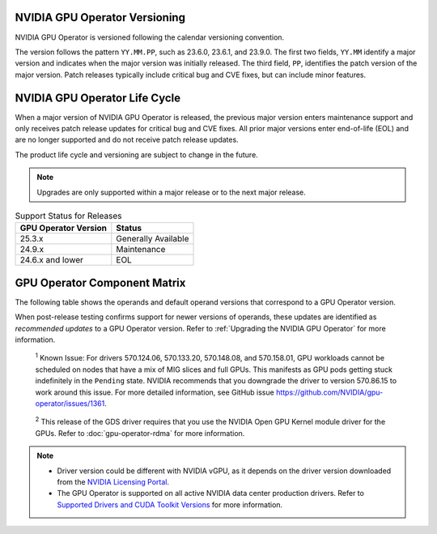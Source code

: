 .. license-header
  SPDX-FileCopyrightText: Copyright (c) 2023 NVIDIA CORPORATION & AFFILIATES. All rights reserved.
  SPDX-License-Identifier: Apache-2.0

  Licensed under the Apache License, Version 2.0 (the "License");
  you may not use this file except in compliance with the License.
  You may obtain a copy of the License at

  http://www.apache.org/licenses/LICENSE-2.0

  Unless required by applicable law or agreed to in writing, software
  distributed under the License is distributed on an "AS IS" BASIS,
  WITHOUT WARRANTIES OR CONDITIONS OF ANY KIND, either express or implied.
  See the License for the specific language governing permissions and
  limitations under the License.

.. headings # #, * *, =, -, ^, "

.. Date: September 25 2022
.. Author: ebohnhorst


.. _operator-versioning:

******************************
NVIDIA GPU Operator Versioning
******************************

NVIDIA GPU Operator is versioned following the calendar versioning convention.

The version follows the pattern ``YY.MM.PP``, such as 23.6.0, 23.6.1, and 23.9.0.
The first two fields, ``YY.MM`` identify a major version and indicates when the major version was initially released.
The third field, ``PP``, identifies the patch version of the major version.
Patch releases typically include critical bug and CVE fixes, but can include minor features.

.. _operator_life_cycle_policy:

******************************
NVIDIA GPU Operator Life Cycle
******************************

When a major version of NVIDIA GPU Operator is released, the previous major version enters maintenance support
and only receives patch release updates for critical bug and CVE fixes.
All prior major versions enter end-of-life (EOL) and are no longer supported and do not receive patch release updates.

The product life cycle and versioning are subject to change in the future.

.. note::

    Upgrades are only supported within a major release or to the next major release.

.. list-table:: Support Status for Releases
   :header-rows: 1

   * - GPU Operator Version
     - Status

   * - 25.3.x
     - Generally Available

   * - 24.9.x
     - Maintenance

   * - 24.6.x and lower
     - EOL


.. _operator-component-matrix:

*****************************
GPU Operator Component Matrix
*****************************

.. _ki: #known-issue
.. |ki| replace:: :sup:`1`
.. _gds: #gds-open-kernel
.. |gds| replace:: :sup:`2`

The following table shows the operands and default operand versions that correspond to a GPU Operator version.

When post-release testing confirms support for newer versions of operands, these updates are identified as *recommended updates* to a GPU Operator version.
Refer to :ref:`Upgrading the NVIDIA GPU Operator` for more information.

.. flat-table::
   :header-rows: 2

   * - :rspan:`1` Component
     - :cspan:`4` GPU Operator Version

   * - v25.3.4
     - v25.3.3
     - v25.3.2
     - v25.3.1
     - v25.3.0

   * - NVIDIA GPU Driver |ki|_
     - | `580.82.07 <https://docs.nvidia.com/datacenter/tesla/tesla-release-notes-580-82-07/index.html>`_ (default, rec.)
       | `580.65.06 <https://docs.nvidia.com/datacenter/tesla/tesla-release-notes-580-65-06/index.html>`_
       | `575.57.08 <https://docs.nvidia.com/datacenter/tesla/tesla-release-notes-575-57-08/index.html>`_
       | `570.172.08 <https://docs.nvidia.com/datacenter/tesla/tesla-release-notes-570-172-08/index.html>`_
       | `570.158.01 <https://docs.nvidia.com/datacenter/tesla/tesla-release-notes-570-158-01/index.html>`_
       | `570.148.08 <https://docs.nvidia.com/datacenter/tesla/tesla-release-notes-570-148-08/index.html>`_
       | `535.261.03 <https://docs.nvidia.com/datacenter/tesla/tesla-release-notes-535-261-03/index.html>`_
       | `550.163.01 <https://docs.nvidia.com/datacenter/tesla/tesla-release-notes-550-163-01/index.html>`_
       | `535.247.01 <https://docs.nvidia.com/datacenter/tesla/tesla-release-notes-535-247-01/index.html>`_ 
     - | `580.82.07 <https://docs.nvidia.com/datacenter/tesla/tesla-release-notes-580-82-07/index.html>`_ (default, rec.)
       | `580.65.06 <https://docs.nvidia.com/datacenter/tesla/tesla-release-notes-580-65-06/index.html>`_
       | `575.57.08 <https://docs.nvidia.com/datacenter/tesla/tesla-release-notes-575-57-08/index.html>`_
       | `570.172.08 <https://docs.nvidia.com/datacenter/tesla/tesla-release-notes-570-172-08/index.html>`_
       | `570.158.01 <https://docs.nvidia.com/datacenter/tesla/tesla-release-notes-570-158-01/index.html>`_
       | `570.148.08 <https://docs.nvidia.com/datacenter/tesla/tesla-release-notes-570-148-08/index.html>`_
       | `535.261.03 <https://docs.nvidia.com/datacenter/tesla/tesla-release-notes-535-261-03/index.html>`_
       | `550.163.01 <https://docs.nvidia.com/datacenter/tesla/tesla-release-notes-550-163-01/index.html>`_
       | `535.247.01 <https://docs.nvidia.com/datacenter/tesla/tesla-release-notes-535-247-01/index.html>`_ 
     - | `580.65.06 <https://docs.nvidia.com/datacenter/tesla/tesla-release-notes-580-65-06/index.html>`_ (rec.)        
       | `575.57.08 <https://docs.nvidia.com/datacenter/tesla/tesla-release-notes-575-57-08/index.html>`_
       | `570.172.08 <https://docs.nvidia.com/datacenter/tesla/tesla-release-notes-570-172-08/index.html>`_ (default)        
       | `570.158.01 <https://docs.nvidia.com/datacenter/tesla/tesla-release-notes-570-158-01/index.html>`_
       | `570.148.08 <https://docs.nvidia.com/datacenter/tesla/tesla-release-notes-570-148-08/index.html>`_
       | `535.261.03 <https://docs.nvidia.com/datacenter/tesla/tesla-release-notes-535-261-03/index.html>`_
       | `550.163.01 <https://docs.nvidia.com/datacenter/tesla/tesla-release-notes-550-163-01/index.html>`_
       | `535.247.01 <https://docs.nvidia.com/datacenter/tesla/tesla-release-notes-535-247-01/index.html>`_ 
     - | `580.65.06 <https://docs.nvidia.com/datacenter/tesla/tesla-release-notes-580-65-06/index.html>`_ (rec.)
       | `575.57.08 <https://docs.nvidia.com/datacenter/tesla/tesla-release-notes-575-57-08/index.html>`_
       | `570.172.08 <https://docs.nvidia.com/datacenter/tesla/tesla-release-notes-570-172-08/index.html>`_ (default)
       | `570.158.01 <https://docs.nvidia.com/datacenter/tesla/tesla-release-notes-570-158-01/index.html>`_
       | `570.148.08 <https://docs.nvidia.com/datacenter/tesla/tesla-release-notes-570-148-08/index.html>`_
       | `535.261.03 <https://docs.nvidia.com/datacenter/tesla/tesla-release-notes-535-261-03/index.html>`_
       | `550.163.01 <https://docs.nvidia.com/datacenter/tesla/tesla-release-notes-550-163-01/index.html>`_
       | `535.247.01 <https://docs.nvidia.com/datacenter/tesla/tesla-release-notes-535-247-01/index.html>`_ 
     - | `580.65.06 <https://docs.nvidia.com/datacenter/tesla/tesla-release-notes-580-65-06/index.html>`_ (rec.)
       | `575.57.08 <https://docs.nvidia.com/datacenter/tesla/tesla-release-notes-575-57-08/index.html>`_
       | `570.172.08 <https://docs.nvidia.com/datacenter/tesla/tesla-release-notes-570-172-08/index.html>`_ (default)
       | `570.158.01 <https://docs.nvidia.com/datacenter/tesla/tesla-release-notes-570-158-01/index.html>`_
       | `570.148.08 <https://docs.nvidia.com/datacenter/tesla/tesla-release-notes-570-148-08/index.html>`_
       | `550.163.01 <https://docs.nvidia.com/datacenter/tesla/tesla-release-notes-550-163-01/index.html>`_
       | `535.261.03 <https://docs.nvidia.com/datacenter/tesla/tesla-release-notes-535-261-03/index.html>`_
       | `535.247.01 <https://docs.nvidia.com/datacenter/tesla/tesla-release-notes-535-247-01/index.html>`_ 

   * - NVIDIA Driver Manager for Kubernetes
     - `v0.8.1 <https://ngc.nvidia.com/catalog/containers/nvidia:cloud-native:k8s-driver-manager>`__
     - `v0.8.1 <https://ngc.nvidia.com/catalog/containers/nvidia:cloud-native:k8s-driver-manager>`__
     - `v0.8.0 <https://ngc.nvidia.com/catalog/containers/nvidia:cloud-native:k8s-driver-manager>`__
     - `v0.8.0 <https://ngc.nvidia.com/catalog/containers/nvidia:cloud-native:k8s-driver-manager>`__
     - `v0.8.0 <https://ngc.nvidia.com/catalog/containers/nvidia:cloud-native:k8s-driver-manager>`__

   * - NVIDIA Container Toolkit
     - `1.17.8 <https://github.com/NVIDIA/nvidia-container-toolkit/releases>`__
     - `1.17.8 <https://github.com/NVIDIA/nvidia-container-toolkit/releases>`__
     - `1.17.8 <https://github.com/NVIDIA/nvidia-container-toolkit/releases>`__
     - `1.17.8 <https://github.com/NVIDIA/nvidia-container-toolkit/releases>`__
     - `1.17.5 <https://github.com/NVIDIA/nvidia-container-toolkit/releases>`__

   * - NVIDIA Kubernetes Device Plugin
     - `0.17.4 <https://github.com/NVIDIA/k8s-device-plugin/releases>`__
     - `0.17.4 <https://github.com/NVIDIA/k8s-device-plugin/releases>`__
     - `0.17.3 <https://github.com/NVIDIA/k8s-device-plugin/releases>`__
     - `0.17.2 <https://github.com/NVIDIA/k8s-device-plugin/releases>`__
     - `0.17.1 <https://github.com/NVIDIA/k8s-device-plugin/releases>`__

   * - DCGM Exporter
     - `4.3.1-4.4.0 <https://github.com/NVIDIA/dcgm-exporter/releases>`__
     - `4.3.1-4.4.0 <https://github.com/NVIDIA/dcgm-exporter/releases>`__
     - `4.2.3-4.1.3 <https://github.com/NVIDIA/dcgm-exporter/releases>`__
     - `4.2.3-4.1.3 <https://github.com/NVIDIA/dcgm-exporter/releases>`__
     - `4.1.1-4.0.4 <https://github.com/NVIDIA/dcgm-exporter/releases>`__

   * - Node Feature Discovery
     - `v0.17.3 <https://github.com/kubernetes-sigs/node-feature-discovery/releases/>`__
     - `v0.17.3 <https://github.com/kubernetes-sigs/node-feature-discovery/releases/>`__
     - `v0.17.3 <https://github.com/kubernetes-sigs/node-feature-discovery/releases/>`__
     - `v0.17.3 <https://github.com/kubernetes-sigs/node-feature-discovery/releases/>`__
     - `v0.17.2 <https://github.com/kubernetes-sigs/node-feature-discovery/releases/>`__

   * - | NVIDIA GPU Feature Discovery
       | for Kubernetes
     - `0.17.4 <https://github.com/NVIDIA/k8s-device-plugin/releases>`__
     - `0.17.4 <https://github.com/NVIDIA/k8s-device-plugin/releases>`__
     - `0.17.3 <https://github.com/NVIDIA/k8s-device-plugin/releases>`__
     - `0.17.3 <https://github.com/NVIDIA/k8s-device-plugin/releases>`__
     - `0.17.1 <https://github.com/NVIDIA/k8s-device-plugin/releases>`__

   * - NVIDIA MIG Manager for Kubernetes
     - `0.12.3 <https://github.com/NVIDIA/mig-parted/blob/main/CHANGELOG.md>`__
     - `0.12.3 <https://github.com/NVIDIA/mig-parted/blob/main/CHANGELOG.md>`__
     - `0.12.2 <https://github.com/NVIDIA/mig-parted/tree/main/deployments/gpu-operator>`__
     - `0.12.1 <https://github.com/NVIDIA/mig-parted/tree/main/deployments/gpu-operator>`__
     - `0.12.1 <https://github.com/NVIDIA/mig-parted/tree/main/deployments/gpu-operator>`__

   * - DCGM
     - `4.3.1 <https://docs.nvidia.com/datacenter/dcgm/latest/release-notes/changelog.html>`__
     - `4.3.1 <https://docs.nvidia.com/datacenter/dcgm/latest/release-notes/changelog.html>`__
     - `4.2.3 <https://docs.nvidia.com/datacenter/dcgm/latest/release-notes/changelog.html>`__
     - `4.2.3 <https://docs.nvidia.com/datacenter/dcgm/latest/release-notes/changelog.html>`__
     - `4.1.1-2 <https://docs.nvidia.com/datacenter/dcgm/latest/release-notes/changelog.html>`__

   * - Validator for NVIDIA GPU Operator
     - v25.3.4
     - v25.3.3
     - v25.3.2
     - v25.3.1
     - v25.3.0

   * - NVIDIA KubeVirt GPU Device Plugin
     - `v1.4.0 <https://github.com/NVIDIA/kubevirt-gpu-device-plugin>`__
     - `v1.4.0 <https://github.com/NVIDIA/kubevirt-gpu-device-plugin>`__
     - `v1.3.1 <https://github.com/NVIDIA/kubevirt-gpu-device-plugin>`__
     - `v1.3.1 <https://github.com/NVIDIA/kubevirt-gpu-device-plugin>`__
     - `v1.3.1 <https://github.com/NVIDIA/kubevirt-gpu-device-plugin>`__

   * - NVIDIA vGPU Device Manager
     - `v0.4.0 <https://github.com/NVIDIA/vgpu-device-manager>`__
     - `v0.4.0 <https://github.com/NVIDIA/vgpu-device-manager>`__
     - `v0.3.0 <https://github.com/NVIDIA/vgpu-device-manager>`__
     - `v0.3.0 <https://github.com/NVIDIA/vgpu-device-manager>`__
     - `v0.3.0 <https://github.com/NVIDIA/vgpu-device-manager>`__

   * - NVIDIA GDS Driver |gds|_
     - `2.20.5 <https://github.com/NVIDIA/gds-nvidia-fs/releases>`__
     - `2.20.5 <https://github.com/NVIDIA/gds-nvidia-fs/releases>`__
     - `2.20.5 <https://github.com/NVIDIA/gds-nvidia-fs/releases>`__
     - `2.20.5 <https://github.com/NVIDIA/gds-nvidia-fs/releases>`__
     - `2.20.5 <https://github.com/NVIDIA/gds-nvidia-fs/releases>`__

   * - NVIDIA Kata Manager for Kubernetes
     - `v0.2.3 <https://github.com/NVIDIA/k8s-kata-manager>`__
     - `v0.2.3 <https://github.com/NVIDIA/k8s-kata-manager>`__
     - `v0.2.3 <https://github.com/NVIDIA/k8s-kata-manager>`__
     - `v0.2.3 <https://github.com/NVIDIA/k8s-kata-manager>`__
     - `v0.2.3 <https://github.com/NVIDIA/k8s-kata-manager>`__

   * - | NVIDIA Confidential Computing
       | Manager for Kubernetes
     - v0.1.1
     - v0.1.1
     - v0.1.1
     - v0.1.1
     - v0.1.1

   * - NVIDIA GDRCopy Driver
     - `v2.5.1 <https://github.com/NVIDIA/gdrcopy/releases>`__
     - `v2.5.1 <https://github.com/NVIDIA/gdrcopy/releases>`__
     - `v2.5.0 <https://github.com/NVIDIA/gdrcopy/releases>`__
     - `v2.5.0 <https://github.com/NVIDIA/gdrcopy/releases>`__
     - `v2.4.4 <https://github.com/NVIDIA/gdrcopy/releases>`__

.. _known-issue:

   :sup:`1`
   Known Issue: For drivers 570.124.06, 570.133.20, 570.148.08, and 570.158.01,
   GPU workloads cannot be scheduled on nodes that have a mix of MIG slices and full GPUs. 
   This manifests as GPU pods getting stuck indefinitely in the ``Pending`` state. 
   NVIDIA recommends that you downgrade the driver to version 570.86.15 to work around this issue.
   For more detailed information, see GitHub issue https://github.com/NVIDIA/gpu-operator/issues/1361.


.. _gds-open-kernel:

   :sup:`2`
   This release of the GDS driver requires that you use the NVIDIA Open GPU Kernel module driver for the GPUs.
   Refer to :doc:`gpu-operator-rdma` for more information.
   
.. note::

   - Driver version could be different with NVIDIA vGPU, as it depends on the driver
     version downloaded from the `NVIDIA Licensing Portal  <https://ui.licensing.nvidia.com>`_.
   - The GPU Operator is supported on all active NVIDIA data center production drivers.
     Refer to `Supported Drivers and CUDA Toolkit Versions <https://docs.nvidia.com/datacenter/tesla/drivers/index.html#supported-drivers-and-cuda-toolkit-versions>`_
     for more information.